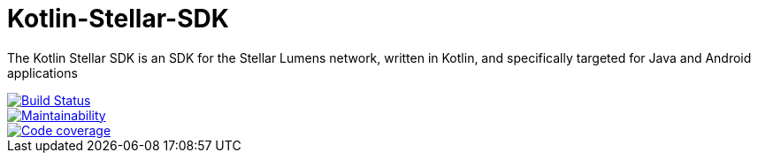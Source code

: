 = Kotlin-Stellar-SDK

The Kotlin Stellar SDK is an SDK for the Stellar Lumens network, written in Kotlin, and specifically targeted for Java and Android applications

image::https://travis-ci.org/bodiam/kotlin-stellar-sdk.svg?branch=master["Build Status", link="https://travis-ci.org/bodiam/kotlin-stellar-sdk"]
image::https://api.codeclimate.com/v1/badges/f84aaa3af23b2dc3ab40/maintainability["Maintainability", link="https://codeclimate.com/github/bodiam/kotlin-stellar-sdk/maintainability"]
image::https://codecov.io/gh/bodiam/kotlin-stellar-sdk/branch/master/graph/badge.svg["Code coverage", link="https://codecov.io/gh/bodiam/kotlin-stellar-sdk"]
